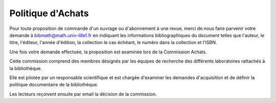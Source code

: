Politique d'Achats
==================

Pour toute proposition de commande d'un ouvrage ou d'abonnement à une revue,
merci de nous faire parvenir votre demande à `bibmath@math.univ-lille1.fr
<mailto:bibmath@math.univ-lille1.fr?subject=Proposition%20de%20commande>`_ en
indiquant les informations bibliographiques du document telles que l'auteur,
le titre, l'éditeur, l'année d'édition, la collection le cas échéant, le
numéro dans la collection et l'ISBN.

Une fois votre demande effectuée, la proposition est examinée lors de la
Commission Achats.

Cette commission comprend des membres désignés par les équipes de recherche
des différents laboratoires rattachés à la bibliothèque.

Elle est pilotée par un responsable scientifique et est chargée d'examiner les
demandes d'acquisition et de définir la politique documentaire de la
bibliothèque.

Les lecteurs reçoivent ensuite par email la décision de la commission.
